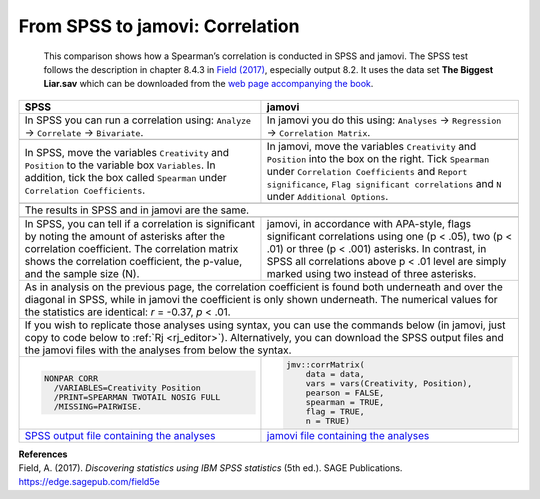 .. sectionauthor:: Rebecca Vederhus, `Sebastian Jentschke <https://www.uib.no/en/persons/Sebastian.Jentschke>`_

================================
From SPSS to jamovi: Correlation
================================

    This comparison shows how a Spearman’s correlation is conducted in SPSS and jamovi. The SPSS test follows the description in chapter 8.4.3 in `Field (2017)
    <https://edge.sagepub.com/field5e>`__, especially output 8.2. It uses the data set **The Biggest Liar.sav** which can be downloaded from the `web page
    accompanying the book <https://edge.sagepub.com/field5e/student-resources/datasets>`__.

+-------------------------------------------------------------------------------+-------------------------------------------------------------------------------+
| **SPSS**                                                                      | **jamovi**                                                                    |
+===============================================================================+===============================================================================+
| In SPSS you can run a correlation using: ``Analyze`` → ``Correlate`` →        | In jamovi you do this using: ``Analyses`` → ``Regression`` → ``Correlation    |
| ``Bivariate``.                                                                | Matrix``.                                                                     |
+-------------------------------------------------------------------------------+-------------------------------------------------------------------------------+
| |SPSS_Menu_corr2|                                                             | |jamovi_Menu_corr2|                                                           |
+-------------------------------------------------------------------------------+-------------------------------------------------------------------------------+
| In SPSS, move the variables ``Creativity`` and ``Position`` to the variable   | In jamovi, move the variables ``Creativity`` and ``Position`` into the box on |
| box ``Variables``. In addition, tick the box called ``Spearman`` under        | the right. Tick ``Spearman`` under ``Correlation Coefficients`` and ``Report  |
| ``Correlation Coefficients``.                                                 | significance``, ``Flag significant correlations`` and ``N`` under             |
|                                                                               | ``Additional Options``.                                                       |
+-------------------------------------------------------------------------------+-------------------------------------------------------------------------------+
| |SPSS_Input_corr2|                                                            | |jamovi_Input_corr2|                                                          |
+-------------------------------------------------------------------------------+-------------------------------------------------------------------------------+
| The results in SPSS and in jamovi are the same.                                                                                                               |
+-------------------------------------------------------------------------------+-------------------------------------------------------------------------------+
| |SPSS_Output_corr2|                                                           | |jamovi_Output_corr2|                                                         |
+-------------------------------------------------------------------------------+-------------------------------------------------------------------------------+
| In SPSS, you can tell if a correlation is significant by noting the amount of | jamovi, in accordance with APA-style, flags significant correlations using    |
| asterisks after the correlation coefficient. The correlation matrix shows the | one (p < .05), two (p < .01) or three (p < .001) asterisks. In contrast, in   |
| correlation coefficient, the p-value, and the sample size (N).                | SPSS all correlations above p < .01 level are simply marked using two instead |
|                                                                               | of three asterisks.                                                           |
+-------------------------------------------------------------------------------+-------------------------------------------------------------------------------+
| As in analysis on the previous page, the correlation coefficient is found both underneath and over the diagonal in SPSS, while in jamovi the coefficient is   |
| only shown underneath. The numerical values for the statistics are identical: *r* = -0.37, *p* < .01.                                                         |
+-------------------------------------------------------------------------------+-------------------------------------------------------------------------------+
| If you wish to replicate those analyses using syntax, you can use the commands below (in jamovi, just copy to code below to :ref:`Rj <rj_editor>`).           |
| Alternatively, you can download the SPSS output files and the jamovi files with the analyses from below the syntax.                                           |
+-------------------------------------------------------------------------------+-------------------------------------------------------------------------------+
| .. code-block:: none                                                          | .. code-block:: none                                                          |
|                                                                               |                                                                               |
|    NONPAR CORR                                                                |    jmv::corrMatrix(                                                           |
|      /VARIABLES=Creativity Position                                           |        data = data,                                                           |
|      /PRINT=SPEARMAN TWOTAIL NOSIG FULL                                       |        vars = vars(Creativity, Position),                                     |
|      /MISSING=PAIRWISE.                                                       |        pearson = FALSE,                                                       |
|                                                                               |        spearman = TRUE,                                                       |
|                                                                               |        flag = TRUE,                                                           |
|                                                                               |        n = TRUE)                                                              |
+-------------------------------------------------------------------------------+-------------------------------------------------------------------------------+
| `SPSS output file containing the analyses                                     | `jamovi file containing the analyses                                          |
| <../../_static/output/s2j_Output_SPSS_corr2.spv>`_                            | <../../_static/output/s2j_Output_jamovi_corr2.omv>`_                          |
+-------------------------------------------------------------------------------+-------------------------------------------------------------------------------+


| **References**
| Field, A. (2017). *Discovering statistics using IBM SPSS statistics* (5th ed.). SAGE Publications. https://edge.sagepub.com/field5e


.. ---------------------------------------------------------------------

.. |SPSS_Menu_corr2|                   image:: ../_images/s2j_SPSS_Menu_corr2.png
.. |jamovi_Menu_corr2|                 image:: ../_images/s2j_jamovi_Menu_corr2.png
.. |SPSS_Input_corr2|                  image:: ../_images/s2j_SPSS_Input_corr2.png
.. |jamovi_Input_corr2|                image:: ../_images/s2j_jamovi_Input_corr2.png
.. |SPSS_Output_corr2|                 image:: ../_images/s2j_SPSS_Output_corr2.png
.. |jamovi_Output_corr2|               image:: ../_images/s2j_jamovi_Output_corr2.png
